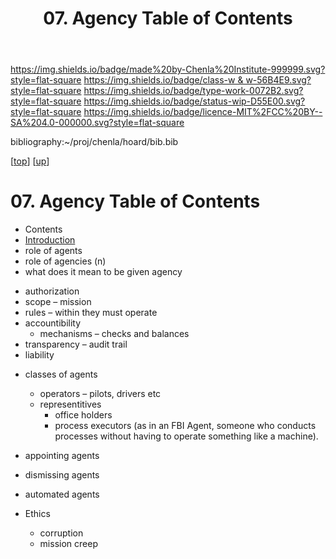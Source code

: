 #   -*- mode: org; fill-column: 60 -*-

#+TITLE: 07. Agency Table of Contents
#+STARTUP: showall
#+TOC: headlines 4
#+PROPERTY: filename

[[https://img.shields.io/badge/made%20by-Chenla%20Institute-999999.svg?style=flat-square]] 
[[https://img.shields.io/badge/class-w & w-56B4E9.svg?style=flat-square]]
[[https://img.shields.io/badge/type-work-0072B2.svg?style=flat-square]]
[[https://img.shields.io/badge/status-wip-D55E00.svg?style=flat-square]]
[[https://img.shields.io/badge/licence-MIT%2FCC%20BY--SA%204.0-000000.svg?style=flat-square]]

bibliography:~/proj/chenla/hoard/bib.bib

[[[../../index.org][top]]] [[[../index.org][up]]]

* 07. Agency Table of Contents
:PROPERTIES:
:CUSTOM_ID:
:Name:     /home/deerpig/proj/chenla/warp/04/07/index.org
:Created:  2018-04-16T17:33@Prek Leap (11.642600N-104.919210W)
:ID:       381c1f0d-376f-4116-9c41-e1c1f9de7705
:VER:      577146859.382227864
:GEO:      48P-491193-1287029-15
:BXID:     proj:DHF2-7780
:Class:    primer
:Type:     work
:Status:   wip
:Licence:  MIT/CC BY-SA 4.0
:END:

 - Contents
 - [[./intro.org][Introduction]]
 - role of agents
 - role of agencies (n)
 - what does it mean to be given agency


 - authorization
 - scope -- mission
 - rules -- within they must operate
 - accountibility
   - mechanisms -- checks and balances
 - transparency -- audit trail
 - liability


 - classes of agents
   - operators -- pilots, drivers etc
   - representitives 
     - office holders
     - process executors (as in an FBI Agent, someone who conducts
       processes without having to operate something like a machine).

 - appointing agents
 - dismissing agents

 - automated agents

 - Ethics
   - corruption
   - mission creep

